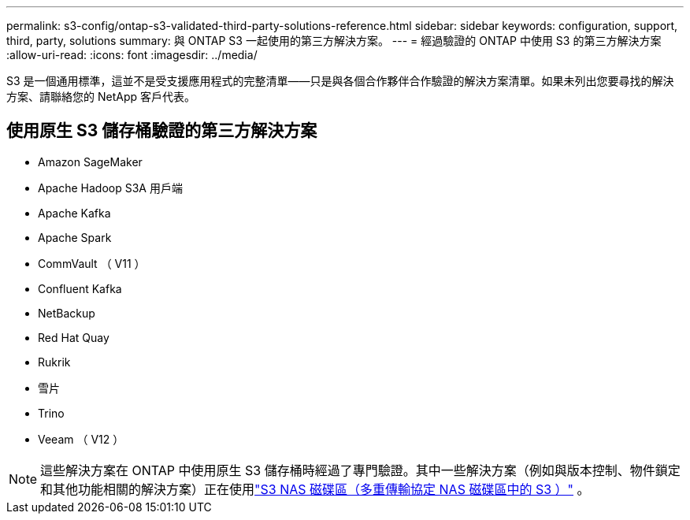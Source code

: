 ---
permalink: s3-config/ontap-s3-validated-third-party-solutions-reference.html 
sidebar: sidebar 
keywords: configuration, support, third, party, solutions 
summary: 與 ONTAP S3 一起使用的第三方解決方案。 
---
= 經過驗證的 ONTAP 中使用 S3 的第三方解決方案
:allow-uri-read: 
:icons: font
:imagesdir: ../media/


[role="lead"]
S3 是一個通用標準，這並不是受支援應用程式的完整清單——只是與各個合作夥伴合作驗證的解決方案清單。如果未列出您要尋找的解決方案、請聯絡您的 NetApp 客戶代表。



== 使用原生 S3 儲存桶驗證的第三方解決方案

* Amazon SageMaker
* Apache Hadoop S3A 用戶端
* Apache Kafka
* Apache Spark
* CommVault （ V11 ）
* Confluent Kafka
* NetBackup
* Red Hat Quay
* Rukrik
* 雪片
* Trino
* Veeam （ V12 ）



NOTE: 這些解決方案在 ONTAP 中使用原生 S3 儲存桶時經過了專門驗證。其中一些解決方案（例如與版本控制、物件鎖定和其他功能相關的解決方案）正在使用link:../s3-multiprotocol/index.html["S3 NAS 磁碟區（多重傳輸協定 NAS 磁碟區中的 S3 ）"] 。

